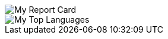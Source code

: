 
[#report-card]
:report-card: https://github-readme-stats.vercel.app/api?count_private=true&show_icons=true&theme=tokyonight&hide_border=true&include_all_commits=true&username=jakelogemann
image::{report-card}[My Report Card]

[#top-languages]
:top-langs: https://github-readme-stats.vercel.app/api/top-langs/?theme=tokyonight&hide_border=true&username=jakelogemann
image::{top-langs}[My Top Languages]
